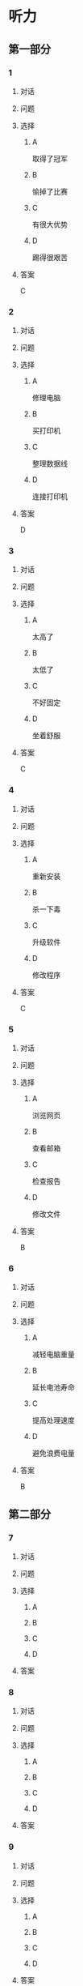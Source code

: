 * 听力

** 第一部分

*** 1

**** 对话



**** 问题



**** 选择

***** A

取得了冠军

***** B

愉掉了比赛

***** C

有很大优势

***** D

踢得很艰苦

**** 答案

C

*** 2

**** 对话



**** 问题



**** 选择

***** A

修理电脑

***** B

买打印机

***** C

整理数据线

***** D

连接打印机

**** 答案

D

*** 3

**** 对话



**** 问题



**** 选择

***** A

太高了

***** B

太低了

***** C

不好固定

***** D

坐着舒服

**** 答案

C

*** 4

**** 对话



**** 问题



**** 选择

***** A

重新安装

***** B

杀一下毒

***** C

升级软件

***** D

修改程序

**** 答案

C

*** 5

**** 对话



**** 问题



**** 选择

***** A

浏览网页

***** B

查看邮箱

***** C

检查报告

***** D

修改文件

**** 答案

B

*** 6

**** 对话



**** 问题



**** 选择

***** A

减轻电脑重量

***** B

延长电池寿命

***** C

提高处理速度

***** D

避免浪费电量

**** 答案

B

** 第二部分

*** 7

**** 对话



**** 问题



**** 选择

***** A



***** B



***** C



***** D



**** 答案





*** 8

**** 对话



**** 问题



**** 选择

***** A



***** B



***** C



***** D



**** 答案





*** 9

**** 对话



**** 问题



**** 选择

***** A



***** B



***** C



***** D



**** 答案





*** 10

**** 对话



**** 问题



**** 选择

***** A



***** B



***** C



***** D



**** 答案





*** 11-12

**** 对话



**** 题目

***** 11

****** 问题



****** 选择

******* A



******* B



******* C



******* D



****** 答案



***** 12

****** 问题



****** 选择

******* A



******* B



******* C



******* D



****** 答案

*** 13-14

**** 段话



**** 题目

***** 13

****** 问题



****** 选择

******* A



******* B



******* C



******* D



****** 答案



***** 14

****** 问题



****** 选择

******* A



******* B



******* C



******* D



****** 答案


* 阅读

** 第一部分

*** 课文



*** 题目


**** 15

***** 选择

****** A



****** B



****** C



****** D



***** 答案



**** 16

***** 选择

****** A



****** B



****** C



****** D



***** 答案



**** 17

***** 选择

****** A



****** B



****** C



****** D



***** 答案



**** 18

***** 选择

****** A



****** B



****** C



****** D



***** 答案



** 第二部分

*** 19
:PROPERTIES:
:ID: 9bc6467f-b04e-4dd5-bd05-fcde4ff27b73
:END:

**** 段话

享受生活网是生活服务类网站，内容包括了生活小常识、生活小窍门、低碳生活、当今精品生活服务、最火商品、最好网络游戏等，推荐生活服务信息，是中国一家专业的生活服务网站。

**** 选择

***** A

享受生活网是一家游戏网站

***** B

享受生活网是一家购物网站

***** C

网站主要提供健康咨询的服务

***** D

网站主要提供与生活相关的服务

**** 答案

d

*** 20
:PROPERTIES:
:ID: c5fd40c8-f4cf-4083-85ff-24d65df891ed
:END:

**** 段话

研究证实，三成的肥胖男孩和四成的肥胖女孩其胖的状态很可能会延续到青春期，甚至持续到成年期。在未成年前，年龄越大肥胖状态越容易持续至成年。与中学阶段相比，小学阶段的肥胖状态还不稳定，可逆性高，如果应对措施积极有效，大部分“小胖墩“可以避免进一步发展为成年肥胖。

**** 选择

***** A

男孩的肥胖比女孩更有可能持续

***** B

儿童肥胖很可能会持续到成年期

***** C

小学生的肥胖不会发展到成年期

***** D

中学时期采取减肥措施最有效果

**** 答案

b

*** 21
:PROPERTIES:
:ID: 41da9378-8a59-452b-95fe-e84cf12cc8d6
:END:

**** 段话

海水本身与我们日常所接触到的水没有多大分别，也是透明的。我们所看到的绿色，其实与海水对光的吸收能力有关。水较浅时，只有绿光能被海水吸收，从而反射出来；当海水变深时，蓝光也被吸收，海水看上去便成了蓝色。

**** 选择

***** A

海水的颜色随时间而变化

***** B

海水一般反射天空的蓝色

***** C

水浅的海面看上去是绿色的

***** D

水深的海面看上去是透明的

**** 答案

c

*** 22
:PROPERTIES:
:ID: 9b41862c-5850-4c72-aa92-196adcde65aa
:END:

**** 段话

北京的天坛公园里，有一道圆形的墙，墙面砌得十分整齐光滑，称为回音壁。它的奇妙之处是，两个人分别站在回音壁前的不同位置，一个人斜对墙壁轻声说话，另一个人把耳朵贴在墙上听，即使对方说话声音很小，或者离得很远，也都可以听得清清想楚。这正是古代建筑工人利用声音反射的原理实现的。

**** 选择

***** A

天坛公园外的围墙非常光滑

***** B

声音被墙壁反射到听者耳中

***** C

站对位置才听得到对方的话

***** D

贴着墙轻声说，对方才能听到

**** 答案

b

** 第三部分

*** 23-25

**** 课文



**** 题目

***** 23

****** 问题



****** 选择

******* A



******* B



******* C



******* D



****** 答案


***** 24

****** 问题



****** 选择

******* A



******* B



******* C



******* D



****** 答案


***** 25

****** 问题



****** 选择

******* A



******* B



******* C



******* D



****** 答案



*** 26-28

**** 课文



**** 题目

***** 26

****** 问题



****** 选择

******* A



******* B



******* C



******* D



****** 答案


***** 27

****** 问题



****** 选择

******* A



******* B



******* C



******* D



****** 答案


***** 28

****** 问题



****** 选择

******* A



******* B



******* C



******* D



****** 答案



* 书写

** 第一部分

*** 29

**** 词语

***** 1



***** 2



***** 3



***** 4



***** 5



**** 答案

***** 1



*** 30

**** 词语

***** 1



***** 2



***** 3



***** 4



***** 5



**** 答案

***** 1



*** 31

**** 词语

***** 1



***** 2



***** 3



***** 4



***** 5



**** 答案

***** 1



